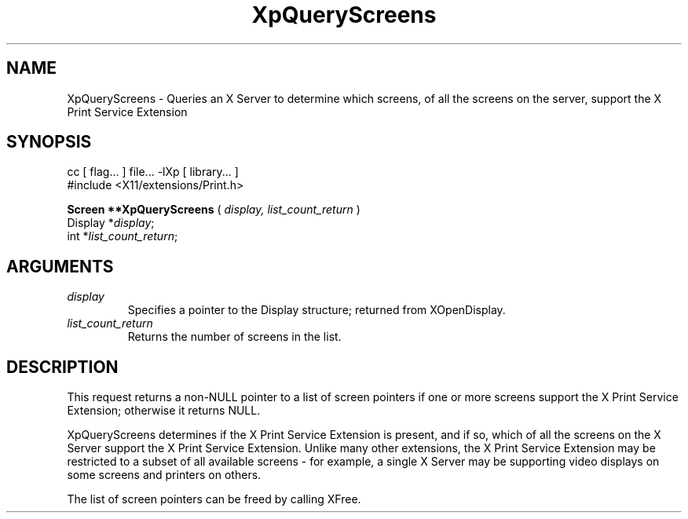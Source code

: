 .\"
.\" Copyright 1996 Hewlett-Packard Company
.\" Copyright 1996 International Business Machines Corp.
.\" Copyright 1996, 1999, 2004, Oracle and/or its affiliates. All rights reserved.
.\" Copyright 1996 Novell, Inc.
.\" Copyright 1996 Digital Equipment Corp.
.\" Copyright 1996 Fujitsu Limited
.\" Copyright 1996 Hitachi, Ltd.
.\" Copyright 1996 X Consortium, Inc.
.\"
.\" Permission is hereby granted, free of charge, to any person obtaining a
.\" copy of this software and associated documentation files (the "Software"),
.\" to deal in the Software without restriction, including without limitation
.\" the rights to use, copy, modify, merge, publish, distribute,
.\" sublicense, and/or sell copies of the Software, and to permit persons
.\" to whom the Software is furnished to do so, subject to the following
.\" conditions:
.\"
.\" The above copyright notice and this permission notice shall be
.\" included in all copies or substantial portions of the Software.
.\"
.\" THE SOFTWARE IS PROVIDED "AS IS", WITHOUT WARRANTY OF ANY KIND,
.\" EXPRESS OR IMPLIED, INCLUDING BUT NOT LIMITED TO THE WARRANTIES OF
.\" MERCHANTABILITY, FITNESS FOR A PARTICULAR PURPOSE AND NONINFRINGEMENT.
.\" IN NO EVENT SHALL THE COPYRIGHT HOLDERS BE LIABLE FOR ANY CLAIM,
.\" DAMAGES OR OTHER LIABILITY, WHETHER IN AN ACTION OF CONTRACT, TORT OR
.\" OTHERWISE, ARISING FROM, OUT OF OR IN CONNECTION WITH THE SOFTWARE OR
.\" THE USE OR OTHER DEALINGS IN THE SOFTWARE.
.\"
.\" Except as contained in this notice, the names of the copyright holders
.\" shall not be used in advertising or otherwise to promote the sale, use
.\" or other dealings in this Software without prior written authorization
.\" from said copyright holders.
.\"
.TH XpQueryScreens 3Xp "libXp 1.0.3" "X Version 11" "XPRINT FUNCTIONS"
.SH NAME
XpQueryScreens \- Queries an X Server to determine which screens, of all the
screens on the server, support the X Print Service Extension
.SH SYNOPSIS
.br
      cc [ flag... ] file... -lXp [ library... ]
.br
      #include <X11/extensions/Print.h>
.LP
.B Screen **XpQueryScreens
(
.I display,
.I list_count_return
)
.br
      Display *\fIdisplay\fP\^;
.br
      int *\fIlist_count_return\fP\^;
.if n .ti +5n
.if t .ti +.5i
.SH ARGUMENTS
.TP
.I display
Specifies a pointer to the Display structure; returned from XOpenDisplay.
.TP
.I list_count_return
Returns the number of screens in the list.
.SH DESCRIPTION
.LP
This request returns a non-NULL pointer to a list of screen pointers if one or
more screens support the X Print Service Extension; otherwise it returns NULL.

XpQueryScreens determines if the X Print Service Extension is present, and if
so, which of all the screens on the X Server support the X Print Service
Extension. Unlike many other extensions, the X Print Service Extension may be
restricted to a subset of all available screens - for example, a single X Server
may be supporting video displays on some screens and printers on others.

The list of screen pointers can be freed by calling XFree.
